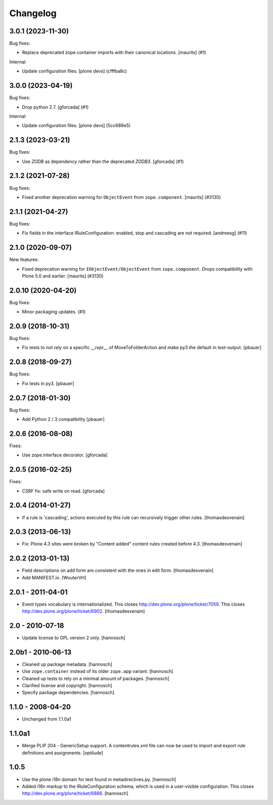 Changelog
=========

.. You should *NOT* be adding new change log entries to this file.
   You should create a file in the news directory instead.
   For helpful instructions, please see:
   https://github.com/plone/plone.releaser/blob/master/ADD-A-NEWS-ITEM.rst

.. towncrier release notes start

3.0.1 (2023-11-30)
------------------

Bug fixes:


- Replace deprecated zope.container imports with their canonical locations.
  [maurits] (#1)


Internal:


- Update configuration files.
  [plone devs] (cfffba8c)


3.0.0 (2023-04-19)
------------------

Bug fixes:


- Drop python 2.7.
  [gforcada] (#1)


Internal:


- Update configuration files.
  [plone devs] (5cc689e5)


2.1.3 (2023-03-21)
------------------

Bug fixes:


- Use `ZODB` as dependency rather than the deprecated `ZODB3`.
  [gforcada] (#1)


2.1.2 (2021-07-28)
------------------

Bug fixes:


- Fixed another deprecation warning for ``ObjectEvent`` from ``zope.component``.
  [maurits] (#3130)


2.1.1 (2021-04-27)
------------------

Bug fixes:


- Fix fields in the interface IRuleConfiguration: enabled, stop and cascading are not required. [andreesg] (#11)


2.1.0 (2020-09-07)
------------------

New features:


- Fixed deprecation warning for ``IObjectEvent/ObjectEvent`` from ``zope.component``.
  Drops compatibility with Plone 5.0 and earlier.
  [maurits] (#3130)


2.0.10 (2020-04-20)
-------------------

Bug fixes:


- Minor packaging updates. (#1)


2.0.9 (2018-10-31)
------------------

Bug fixes:

- Fix tests to not rely on a specific `__repr__` of MoveToFolderAction and make py3 the default in test-output.
  [pbauer]


2.0.8 (2018-09-27)
------------------

Bug fixes:

- Fix tests in py3.
  [pbauer]


2.0.7 (2018-01-30)
------------------

Bug fixes:

- Add Python 2 / 3 compatibility
  [pbauer]


2.0.6 (2016-08-08)
------------------

Fixes:

- Use zope.interface decorator.
  [gforcada]


2.0.5 (2016-02-25)
------------------

Fixes:

- CSRF fix: safe write on read.
  [gforcada]


2.0.4 (2014-01-27)
------------------

- If a rule is 'cascading', actions executed by this rule
  can recursively trigger other rules.
  [thomasdesvenain]


2.0.3 (2013-06-13)
------------------

- Fix: Plone 4.3 sites were broken by "Content added" content rules created before 4.3.
  [thomasdesvenain]


2.0.2 (2013-01-13)
------------------

- Field descriptions on add form are consistent with the ones in edit form.
  [thomasdesvenain]

- Add MANIFEST.in.
  [WouterVH]


2.0.1 - 2011-04-01
------------------

- Event types vocabulary is internationalized.
  This closes http://dev.plone.org/plone/ticket/7059.
  This closes http://dev.plone.org/plone/ticket/6902.
  [thomasdesvenain]


2.0 - 2010-07-18
----------------

- Update license to GPL version 2 only.
  [hannosch]


2.0b1 - 2010-06-13
------------------

- Cleaned up package metadata.
  [hannosch]

- Use ``zope.container`` instead of its older ``zope.app`` variant.
  [hannosch]

- Cleaned up tests to rely on a minimal amount of packages.
  [hannosch]

- Clarified license and copyright.
  [hannosch]

- Specify package dependencies.
  [hannosch]


1.1.0 - 2008-04-20
------------------

- Unchanged from 1.1.0a1


1.1.0a1
-------

- Merge PLIP 204 - GenericSetup support. A contentrules.xml file can now
  be used to import and export rule definitions and assignments.
  [optilude]


1.0.5
-----

- Use the plone i18n domain for text found in metadirectives.py.
  [hannosch]

- Added i18n markup to the IRuleConfiguration schema, which is used in a
  user-visible configuration. This closes
  http://dev.plone.org/plone/ticket/6886.
  [hannosch]
